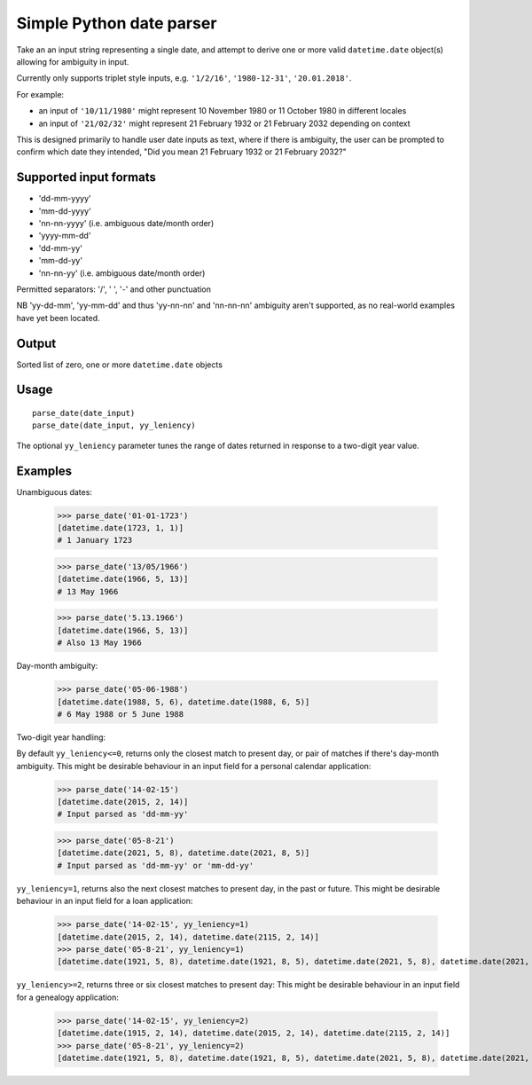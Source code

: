 =========================
Simple Python date parser
=========================

Take an an input string representing a single date, and attempt to derive one or more valid ``datetime.date`` object(s)
allowing for ambiguity in input.

Currently only supports triplet style inputs, e.g. ``'1/2/16'``, ``'1980-12-31'``, ``'20.01.2018'``.

For example:

- an input of ``'10/11/1980'`` might represent 10 November 1980 or 11 October 1980 in different locales
- an input of ``'21/02/32'`` might represent 21 February 1932 or 21 February 2032 depending on context

This is designed primarily to handle user date inputs as text, where if there is ambiguity, the user can be prompted to
confirm which date they intended, "Did you mean 21 February 1932 or 21 February 2032?"

Supported input formats
-----------------------

- 'dd-mm-yyyy'
- 'mm-dd-yyyy'
- 'nn-nn-yyyy' (i.e. ambiguous date/month order)

- 'yyyy-mm-dd'

- 'dd-mm-yy'
- 'mm-dd-yy'
- 'nn-nn-yy' (i.e. ambiguous date/month order)

Permitted separators: '/', ' ', '-' and other punctuation

NB 'yy-dd-mm', 'yy-mm-dd' and thus 'yy-nn-nn' and 'nn-nn-nn' ambiguity aren't supported, as no real-world examples have yet been located.


Output
------

Sorted list of zero, one or more ``datetime.date`` objects


Usage
-----
::

    parse_date(date_input)
    parse_date(date_input, yy_leniency)

The optional ``yy_leniency`` parameter tunes the range of dates returned in response to a two-digit year value.


Examples
--------
::

Unambiguous dates:

    >>> parse_date('01-01-1723')
    [datetime.date(1723, 1, 1)]
    # 1 January 1723

    >>> parse_date('13/05/1966')
    [datetime.date(1966, 5, 13)]
    # 13 May 1966

    >>> parse_date('5.13.1966')
    [datetime.date(1966, 5, 13)]
    # Also 13 May 1966

Day-month ambiguity:

    >>> parse_date('05-06-1988')
    [datetime.date(1988, 5, 6), datetime.date(1988, 6, 5)]
    # 6 May 1988 or 5 June 1988


Two-digit year handling:

By default ``yy_leniency<=0``, returns only the closest match to present day, or pair of matches if there's day-month ambiguity.
This might be desirable behaviour in an input field for a personal calendar application:

    >>> parse_date('14-02-15')
    [datetime.date(2015, 2, 14)]
    # Input parsed as 'dd-mm-yy'

    >>> parse_date('05-8-21')
    [datetime.date(2021, 5, 8), datetime.date(2021, 8, 5)]
    # Input parsed as 'dd-mm-yy' or 'mm-dd-yy'

``yy_leniency=1``, returns also the next closest matches to present day, in the past or future.
This might be desirable behaviour in an input field for a loan application:

    >>> parse_date('14-02-15', yy_leniency=1)
    [datetime.date(2015, 2, 14), datetime.date(2115, 2, 14)]
    >>> parse_date('05-8-21', yy_leniency=1)
    [datetime.date(1921, 5, 8), datetime.date(1921, 8, 5), datetime.date(2021, 5, 8), datetime.date(2021, 8, 5)]

``yy_leniency>=2``, returns three or six closest matches to present day:
This might be desirable behaviour in an input field for a genealogy application:

    >>> parse_date('14-02-15', yy_leniency=2)
    [datetime.date(1915, 2, 14), datetime.date(2015, 2, 14), datetime.date(2115, 2, 14)]
    >>> parse_date('05-8-21', yy_leniency=2)
    [datetime.date(1921, 5, 8), datetime.date(1921, 8, 5), datetime.date(2021, 5, 8), datetime.date(2021, 8, 5), datetime.date(2121, 5, 8), datetime.date(2121, 8, 5)]

